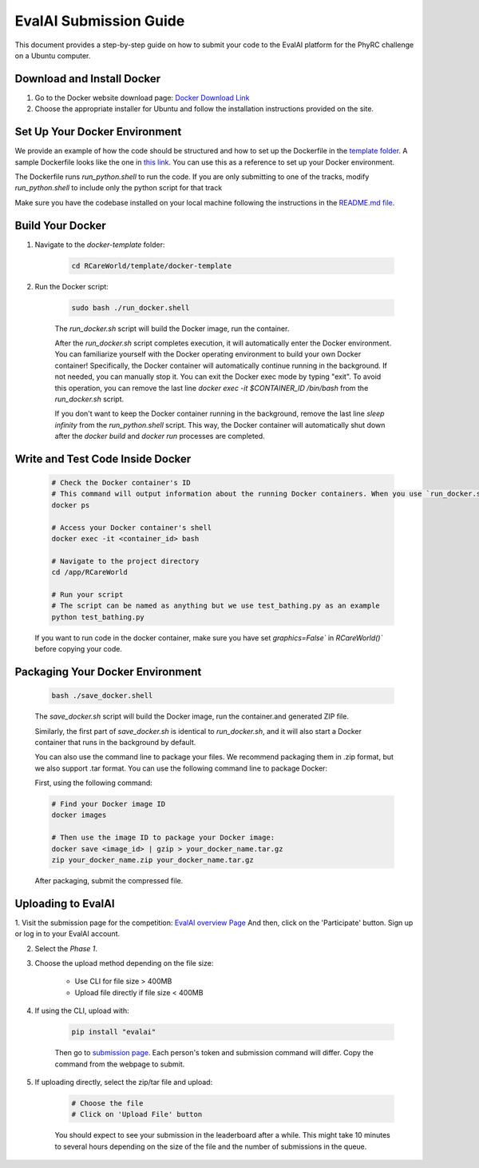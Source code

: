 EvalAI Submission Guide
===========

This document provides a step-by-step guide on how to submit your code to the EvalAI platform for the PhyRC challenge on a Ubuntu computer.

Download and Install Docker
---------------------------

1. Go to the Docker website download page: `Docker Download Link <https://docs.docker.com/get-docker/>`_

2. Choose the appropriate installer for Ubuntu and follow the installation instructions provided on the site. 

Set Up Your Docker Environment
----------------------------------

We provide an example of how the code should be structured and how to set up the Dockerfile in the `template folder <https://github.com/empriselab/RCareWorld/tree/phy-robo-care/template>`_.
A sample Dockerfile looks like the one in `this link <https://github.com/empriselab/RCareWorld/blob/phy-robo-care/template/docker-template/dockerfile>`_.
You can use this as a reference to set up your Docker environment. 

The Dockerfile runs `run_python.shell` to run the code. If you are only submitting to one of the tracks, modify `run_python.shell` to include only the python script for that track

Make sure you have the codebase installed on your local machine following the instructions in the `README.md file <https://github.com/empriselab/RCareWorld/tree/phy-robo-care?tab=readme-ov-file#here-is-the-code-for-rcareworld-phyrc-challenge->`_.

Build Your Docker
-----------------

1. Navigate to the `docker-template` folder:

    .. code-block:: bash
        
        cd RCareWorld/template/docker-template

2. Run the Docker script:

    .. code-block:: bash

        sudo bash ./run_docker.shell

    The `run_docker.sh` script will build the Docker image, run the container.
    
    After the `run_docker.sh` script completes execution, it will automatically enter the Docker environment. You can familiarize yourself with the Docker operating environment to build your own Docker container! Specifically, the Docker container will automatically continue running in the background. If not needed, you can manually stop it. You can exit the Docker exec mode by typing "exit". To avoid this operation, you can remove the last line `docker exec -it $CONTAINER_ID /bin/bash` from the `run_docker.sh` script.

    If you don't want to keep the Docker container running in the background, remove the last line `sleep infinity` from the `run_python.shell` script. This way, the Docker container will automatically shut down after the `docker build` and `docker run` processes are completed.



Write and Test Code Inside Docker
--------------------------------------

    .. code-block:: bash

        # Check the Docker container's ID
        # This command will output information about the running Docker containers. When you use `run_docker.sh` or `save_docker.sh`, the Docker containers you build will run in the background by default. You can use this method to view the relevant information.
        docker ps

        # Access your Docker container's shell
        docker exec -it <container_id> bash

        # Navigate to the project directory
        cd /app/RCareWorld

        # Run your script
        # The script can be named as anything but we use test_bathing.py as an example
        python test_bathing.py

    If you want to run code in the docker container, make sure you have set `graphics=False`` in `RCareWorld()`` before copying your code.




Packaging Your Docker Environment
---------------------------------

    .. code-block:: bash

        bash ./save_docker.shell
        
    The `save_docker.sh` script will build the Docker image, run the container.and generated ZIP file.
    
    Similarly, the first part of `save_docker.sh` is identical to `run_docker.sh`, and it will also start a Docker container that runs in the background by default.

    You can also use the command line to package your files. We recommend packaging them in .zip format, but we also support .tar format. You can use the following command line to package Docker:

    First,  using the following command:

    .. code-block:: shell

        # Find your Docker image ID
        docker images

        # Then use the image ID to package your Docker image:
        docker save <image_id> | gzip > your_docker_name.tar.gz
        zip your_docker_name.zip your_docker_name.tar.gz

    After packaging, submit the compressed file.

Uploading to EvalAI
-------------------

1. Visit the submission page for the competition: `EvalAI overview Page <https://eval.ai/web/challenges/challenge-page/2351/overview>`_
And then, click on the 'Participate' button. Sign up or log in to your EvalAI account.

2. Select the `Phase 1`.

3. Choose the upload method depending on the file size:

    - Use CLI for file size > 400MB
    - Upload file directly if file size < 400MB

4. If using the CLI, upload with:

    .. code-block:: bash

        pip install "evalai"

    
    Then go to `submission page <https://eval.ai/web/challenges/challenge-page/2351/my-submission>`_. Each person's token and submission command will differ. Copy the command from the webpage to submit.


    

        

5. If uploading directly, select the zip/tar file and upload:

    .. code-block:: none

        # Choose the file
        # Click on 'Upload File' button

    You should expect to see your submission in the leaderboard after a while. This might take 10 minutes to several hours depending on the size of the file and the number of submissions in the queue.